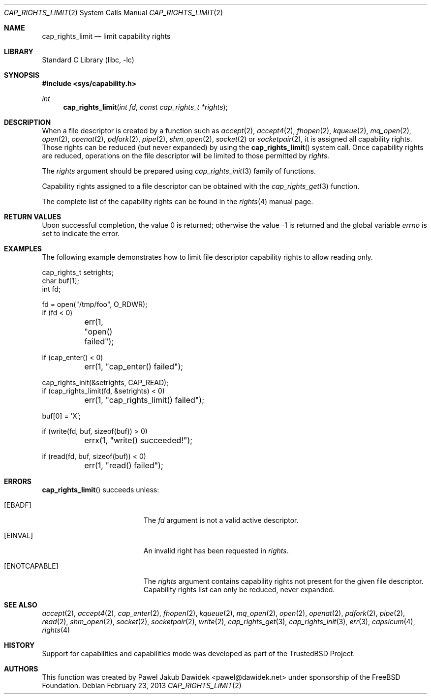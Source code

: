 .\"
.\" Copyright (c) 2008-2010 Robert N. M. Watson
.\" Copyright (c) 2012-2013 The FreeBSD Foundation
.\" All rights reserved.
.\"
.\" This software was developed at the University of Cambridge Computer
.\" Laboratory with support from a grant from Google, Inc.
.\"
.\" Portions of this documentation were written by Pawel Jakub Dawidek
.\" under sponsorship from the FreeBSD Foundation.
.\"
.\" Redistribution and use in source and binary forms, with or without
.\" modification, are permitted provided that the following conditions
.\" are met:
.\" 1. Redistributions of source code must retain the above copyright
.\"    notice, this list of conditions and the following disclaimer.
.\" 2. Redistributions in binary form must reproduce the above copyright
.\"    notice, this list of conditions and the following disclaimer in the
.\"    documentation and/or other materials provided with the distribution.
.\"
.\" THIS SOFTWARE IS PROVIDED BY THE AUTHOR AND CONTRIBUTORS ``AS IS'' AND
.\" ANY EXPRESS OR IMPLIED WARRANTIES, INCLUDING, BUT NOT LIMITED TO, THE
.\" IMPLIED WARRANTIES OF MERCHANTABILITY AND FITNESS FOR A PARTICULAR PURPOSE
.\" ARE DISCLAIMED.  IN NO EVENT SHALL THE AUTHOR OR CONTRIBUTORS BE LIABLE
.\" FOR ANY DIRECT, INDIRECT, INCIDENTAL, SPECIAL, EXEMPLARY, OR CONSEQUENTIAL
.\" DAMAGES (INCLUDING, BUT NOT LIMITED TO, PROCUREMENT OF SUBSTITUTE GOODS
.\" OR SERVICES; LOSS OF USE, DATA, OR PROFITS; OR BUSINESS INTERRUPTION)
.\" HOWEVER CAUSED AND ON ANY THEORY OF LIABILITY, WHETHER IN CONTRACT, STRICT
.\" LIABILITY, OR TORT (INCLUDING NEGLIGENCE OR OTHERWISE) ARISING IN ANY WAY
.\" OUT OF THE USE OF THIS SOFTWARE, EVEN IF ADVISED OF THE POSSIBILITY OF
.\" SUCH DAMAGE.
.\"
.\" $FreeBSD$
.\"
.Dd February 23, 2013
.Dt CAP_RIGHTS_LIMIT 2
.Os
.Sh NAME
.Nm cap_rights_limit
.Nd limit capability rights
.Sh LIBRARY
.Lb libc
.Sh SYNOPSIS
.In sys/capability.h
.Ft int
.Fn cap_rights_limit "int fd" "const cap_rights_t *rights"
.Sh DESCRIPTION
When a file descriptor is created by a function such as
.Xr accept 2 ,
.Xr accept4 2 ,
.Xr fhopen 2 ,
.Xr kqueue 2 ,
.Xr mq_open 2 ,
.Xr open 2 ,
.Xr openat 2 ,
.Xr pdfork 2 ,
.Xr pipe 2 ,
.Xr shm_open 2 ,
.Xr socket 2
or
.Xr socketpair 2 ,
it is assigned all capability rights.
Those rights can be reduced (but never expanded) by using the
.Fn cap_rights_limit
system call.
Once capability rights are reduced, operations on the file descriptor will be
limited to those permitted by
.Fa rights .
.Pp
The
.Fa rights
argument should be prepared using
.Xr cap_rights_init 3
family of functions.
.Pp
Capability rights assigned to a file descriptor can be obtained with the
.Xr cap_rights_get 3
function.
.Pp
The complete list of the capability rights can be found in the
.Xr rights 4
manual page.
.Sh RETURN VALUES
.Rv -std
.Sh EXAMPLES
The following example demonstrates how to limit file descriptor capability
rights to allow reading only.
.Bd -literal
cap_rights_t setrights;
char buf[1];
int fd;

fd = open("/tmp/foo", O_RDWR);
if (fd < 0)
	err(1, "open() failed");

if (cap_enter() < 0)
	err(1, "cap_enter() failed");

cap_rights_init(&setrights, CAP_READ);
if (cap_rights_limit(fd, &setrights) < 0)
	err(1, "cap_rights_limit() failed");

buf[0] = 'X';

if (write(fd, buf, sizeof(buf)) > 0)
	errx(1, "write() succeeded!");

if (read(fd, buf, sizeof(buf)) < 0)
	err(1, "read() failed");
.Ed
.Sh ERRORS
.Fn cap_rights_limit
succeeds unless:
.Bl -tag -width Er
.It Bq Er EBADF
The
.Fa fd
argument is not a valid active descriptor.
.It Bq Er EINVAL
An invalid right has been requested in
.Fa rights .
.It Bq Er ENOTCAPABLE
The
.Fa rights
argument contains capability rights not present for the given file descriptor.
Capability rights list can only be reduced, never expanded.
.El
.Sh SEE ALSO
.Xr accept 2 ,
.Xr accept4 2 ,
.Xr cap_enter 2 ,
.Xr fhopen 2 ,
.Xr kqueue 2 ,
.Xr mq_open 2 ,
.Xr open 2 ,
.Xr openat 2 ,
.Xr pdfork 2 ,
.Xr pipe 2 ,
.Xr read 2 ,
.Xr shm_open 2 ,
.Xr socket 2 ,
.Xr socketpair 2 ,
.Xr write 2 ,
.Xr cap_rights_get 3 ,
.Xr cap_rights_init 3 ,
.Xr err 3 ,
.Xr capsicum 4 ,
.Xr rights 4
.Sh HISTORY
Support for capabilities and capabilities mode was developed as part of the
.Tn TrustedBSD
Project.
.Sh AUTHORS
This function was created by
.An Pawel Jakub Dawidek Aq pawel@dawidek.net
under sponsorship of the FreeBSD Foundation.

